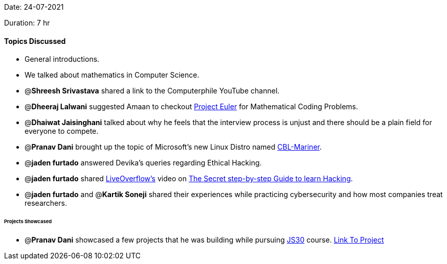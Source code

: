 Date: 24-07-2021

Duration: 7 hr

==== Topics Discussed

* General introductions.
* We talked about mathematics in Computer Science.
* @*Shreesh Srivastava* shared a link to the Computerphile YouTube channel.
* @*Dheeraj Lalwani* suggested Amaan to checkout https://projecteuler.net[Project Euler] for Mathematical Coding Problems.
* @*Dhaiwat Jaisinghani* talked about why he feels that the interview process is unjust and there should be a plain field for everyone to compete.
* @*Pranav Dani* brought up the topic of Microsoft's new Linux Distro named https://github.com/microsoft/CBL-Mariner[CBL-Mariner].
* @*jaden furtado* answered Devika's queries regarding Ethical Hacking.
* @*jaden furtado* shared https://www.youtube.com/channel/UClcE-kVhqyiHCcjYwcpfj9w[LiveOverflow's] video on https://www.youtube.com/watch?v=2TofunAI6fU[The Secret step-by-step Guide to learn Hacking].
* @*jaden furtado* and @*Kartik Soneji* shared their experiences while practicing cybersecurity and how most companies treat researchers.



====== Projects Showcased

* @*Pranav Dani* showcased a few projects that he was building while pursuing https://javascript30.com[JS30] course. https://pranavdani.github.io/JS30[Link To Project]


